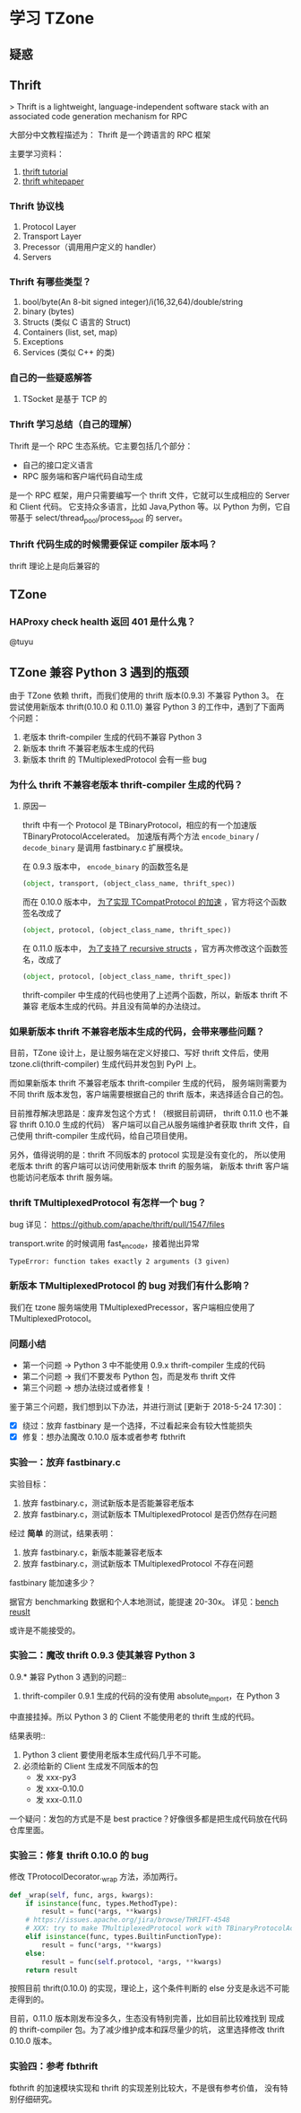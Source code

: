 #+options:    H:3 num:nil toc:t \n:nil ::t |:t ^:t -:t f:t *:t tex:t d:(HIDE) tags:not-in-toc
#+OPTIONS: ^:nil*

* 学习 TZone

** 疑惑
** Thrift

> Thrift is a lightweight, language-independent software stack with
 an associated code generation mechanism for RPC

大部分中文教程描述为： Thrift 是一个跨语言的 RPC 框架

主要学习资料：

1. [[http://thrift-tutorial.readthedocs.io/en/latest/][thrift tutorial]]
2. [[https://thrift.apache.org/static/files/thrift-20070401.pdf][thrift whitepaper]]

*** Thrift 协议栈

1. Protocol Layer
2. Transport Layer
3. Precessor（调用用户定义的 handler）
4. Servers

*** Thrift 有哪些类型？
1. bool/byte(An 8-bit signed integer)/i(16,32,64)/double/string
2. binary (bytes)
3. Structs (类似 C 语言的 Struct)
4. Containers (list, set, map)
5. Exceptions
6. Services (类似 C++ 的类)

*** 自己的一些疑惑解答

1. TSocket 是基于 TCP 的

*** Thrift 学习总结（自己的理解）

Thrift 是一个 RPC 生态系统。它主要包括几个部分：
- 自己的接口定义语言
- RPC 服务端和客户端代码自动生成

是一个 RPC 框架，用户只需要编写一个 thrift 文件，它就可以生成相应的 Server 和 Client 代码。
它支持众多语言，比如 Java,Python 等。以 Python 为例，它自带基于 select/thread_pool/process_pool
的 server。

*** Thrift 代码生成的时候需要保证 compiler 版本吗？

thrift 理论上是向后兼容的

** TZone
*** HAProxy check health 返回 401 是什么鬼？
@tuyu


** TZone 兼容 Python 3 遇到的瓶颈

由于 TZone 依赖 thrift，而我们使用的 thrift 版本(0.9.3) 不兼容 Python 3。
在尝试使用新版本 thrift(0.10.0 和 0.11.0) 兼容 Python 3 的工作中，遇到了下面两个问题：

1. 老版本 thrift-compiler 生成的代码不兼容 Python 3
2. 新版本 thrift 不兼容老版本生成的代码
3. 新版本 thrift 的 TMultiplexedProtocol 会有一些 bug

*** 为什么 thrift 不兼容老版本 thrift-compiler 生成的代码？
**** 原因一
thrift 中有一个 Protocol 是 TBinaryProtocol，相应的有一个加速版 TBinaryProtocolAccelerated。
加速版有两个方法 =encode_binary= / =decode_binary= 是调用 fastbinary.c 扩展模块。

在 0.9.3 版本中， =encode_binary= 的函数签名是
#+begin_src python
(object, transport, (object_class_name, thrift_spec))
#+end_src

而在 0.10.0 版本中， [[https://issues.apache.org/jira/browse/THRIFT-3612][为了实现 TCompatProtocol 的加速]] ，官方将这个函数签名改成了
#+begin_src python
(object, protocol, (object_class_name, thrift_spec))
#+end_src

在 0.11.0 版本中， [[https://issues-test.apache.org/jira/browse/THRIFT-2642][为了支持了 recursive structs]] ，官方再次修改这个函数签名，改成了
#+begin_src python
(object, protocol, [object_class_name, thrift_spec])
#+end_src

thrift-compiler 中生成的代码也使用了上述两个函数，所以，新版本 thrift 不兼容
老版本生成的代码。并且没有简单的办法绕过。

*** 如果新版本 thrift 不兼容老版本生成的代码，会带来哪些问题？
目前，TZone 设计上，是让服务端在定义好接口、写好 thrift 文件后，使用
tzone.cli(thrift-compiler) 生成代码并发包到 PyPI 上。

而如果新版本 thrift 不兼容老版本 thrift-compiler 生成的代码，
服务端则需要为不同 thrift 版本发包，客户端需要根据自己的 thrift 版本，来选择适合自己的包。

目前推荐解决思路是：废弃发包这个方式！（根据目前调研， thrift 0.11.0 也不兼容 thrift 0.10.0 生成的代码）
客户端可以自己从服务端维护者获取 thrift 文件，自己使用 thrift-compiler 生成代码，给自己项目使用。

另外，值得说明的是：thrift 不同版本的 protocol 实现是没有变化的，
所以使用老版本 thrift 的客户端可以访问使用新版本 thrift 的服务端，
新版本 thrift 客户端也能访问老版本 thrift 服务端。

*** thrift TMultiplexedProtocol 有怎样一个 bug？
bug 详见： https://github.com/apache/thrift/pull/1547/files


transport.write 的时候调用 fast_encode，接着抛出异常

#+begin_src
TypeError: function takes exactly 2 arguments (3 given)
#+end_src

*** 新版本 TMultiplexedProtocol 的 bug 对我们有什么影响？
我们在 tzone 服务端使用 TMultiplexedPrecessor，客户端相应使用了 TMultiplexedProtocol。

*** 问题小结
- 第一个问题 -> Python 3 中不能使用 0.9.x thrift-compiler 生成的代码
- 第二个问题 -> 我们不要发布 Python 包，而是发布 thrift 文件
- 第三个问题 -> 想办法绕过或者修复！

鉴于第三个问题，我们想到以下办法，并进行测试 [更新于 2018-5-24 17:30]：

- [X] 绕过：放弃 fastbinary 是一个选择，不过看起来会有较大性能损失
- [X] 修复：想办法魔改 0.10.0 版本或者参考 fbthrift

*** 实验一：放弃 fastbinary.c
实验目标：

1. 放弃 fastbinary.c，测试新版本是否能兼容老版本
2. 放弃 fastbinary.c，测试新版本 TMultiplexedProtocol 是否仍然存在问题

经过 *简单* 的测试，结果表明：

1. 放弃 fastbinary.c，新版本能兼容老版本
2. 放弃 fastbinary.c，测试新版本 TMultiplexedProtocol 不存在问题

fastbinary 能加速多少？

据官方 benchmarking 数据和个人本地测试，能提速 20-30x。
详见：[[https://issues.apache.org/jira/browse/THRIFT-3612][bench reuslt]]

或许是不能接受的。

*** 实验二：魔改 thrift 0.9.3 使其兼容 Python 3
0.9.* 兼容 Python 3 遇到的问题::
1. thrift-compiler 0.9.1 生成的代码的没有使用 absolute_import，在 Python 3
中直接挂掉。所以 Python 3 的 Client 不能使用老的 thrift 生成的代码。

结果表明::
1. Python 3 client 要使用老版本生成代码几乎不可能。
2. 必须给新的 Client 生成发不同版本的包
   - 发 xxx-py3
   - 发 xxx-0.10.0
   - 发 xxx-0.11.0

一个疑问：发包的方式是不是 best practice？好像很多都是把生成代码放在代码仓库里面。

*** 实验三：修复 thrift 0.10.0 的 bug
修改 TProtocolDecorator._wrap 方法，添加两行。

#+begin_src python
def _wrap(self, func, args, kwargs):
    if isinstance(func, types.MethodType):
        result = func(*args, **kwargs)
    # https://issues.apache.org/jira/browse/THRIFT-4548
    # XXX: try to make TMultiplexedProtocol work with TBinaryProtocolAccelerated
    elif isinstance(func, types.BuiltinFunctionType):
        result = func(*args, **kwargs)
    else:
        result = func(self.protocol, *args, **kwargs)
    return result
#+end_src

按照目前 thrift(0.10.0) 的实现，理论上，这个条件判断的 else 分支是永远不可能走得到的。

目前，0.11.0 版本刚发布没多久，生态没有特别完善，比如目前比较难找到
现成的 thrift-compiler 包。为了减少维护成本和踩尽量少的坑，
这里选择修改 thrift 0.10.0 版本。


*** 实验四：参考 fbthrift
fbthrift 的加速模块实现和 thrift 的实现差别比较大，不是很有参考价值，
没有特别仔细研究。
